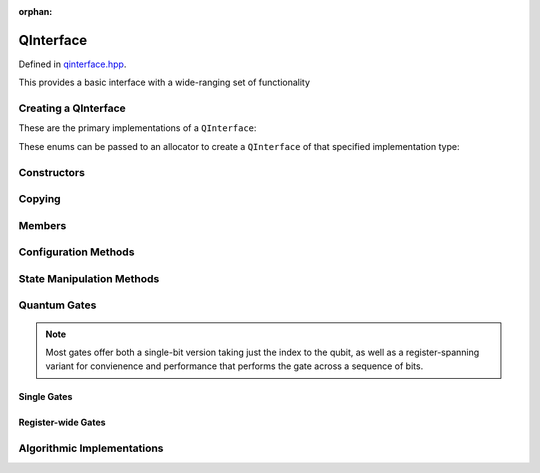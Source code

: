 :orphan:

.. Copyright (c) 2017-2021

QInterface
========================

Defined in `qinterface.hpp <https://github.com/vm6502q/qrack/blob/master/include/qinterface.hpp>`_.

This provides a basic interface with a wide-ranging set of functionality 

.. doxygenclass:: Qrack::QInterface
    :project: qrack

Creating a QInterface
-----------------------

These are the primary implementations of a ``QInterface``:

.. doxygenenum:: QInterfaceEngine

These enums can be passed to an allocator to create a ``QInterface`` of that specified implementation type:

.. doxygenfunction:: Qrack::CreateQuantumInterface(std::vector<QInterfaceEngine>, Ts...)

Constructors
------------

.. doxygenfunction:: Qrack::QInterface::QInterface(bitLenInt, qrack_rand_gen_ptr, bool, bool, bool, real1_f)
.. doxygenfunction:: Qrack::QInterface::QInterface()

Copying
-------

.. doxygenfunction:: Qrack::QInterface::Clone

Members
-------

.. doxygenvariable:: stateVec

Configuration Methods
---------------------------------

.. doxygenfunction:: Qrack::QInterface::GetQubitCount
.. doxygenfunction:: Qrack::QInterface::GetMaxQPower
.. doxygenfunction:: Qrack::QInterface::isBinaryDecisionTree
.. doxygenfunction:: Qrack::QInterface::isClifford()
.. doxygenfunction:: Qrack::QInterface::isClifford(const bitLenInt&)
.. doxygenfunction:: Qrack::QInterface::SetReactiveSeparate
.. doxygenfunction:: Qrack::QInterface::GetReactiveSeparate

State Manipulation Methods
--------------------------

.. doxygenfunction:: Qrack::QInterface::SetPermutation
.. doxygenfunction:: Qrack::QInterface::SetQuantumState
.. doxygenfunction:: Qrack::QInterface::Compose(QInterfacePtr)
.. doxygenfunction:: Qrack::QInterface::Compose(QInterfacePtr, bitLenInt)
.. doxygenfunction:: Qrack::QInterface::Decompose
.. doxygenfunction:: Qrack::QInterface::Dispose(bitLenInt, bitLenInt)
.. doxygenfunction:: Qrack::QInterface::Dispose(bitLenInt, bitLenInt, bitCapInt)
.. doxygenfunction:: Qrack::QInterface::Prob
.. doxygenfunction:: Qrack::QInterface::ProbAll
.. doxygenfunction:: Qrack::QInterface::ProbReg
.. doxygenfunction:: Qrack::QInterface::ProbMask
.. doxygenfunction:: Qrack::QInterface::ProbMaskAll
.. doxygenfunction:: Qrack::QInterface::ProbBitsAll
.. doxygenfunction:: Qrack::QInterface::GetProbs
.. doxygenfunction:: Qrack::QInterface::ExpectationBitsAll
.. doxygenfunction:: Qrack::QInterface::Swap(bitLenInt, bitLenInt)
.. doxygenfunction:: Qrack::QInterface::Swap(bitLenInt, bitLenInt, bitLenInt)
.. doxygenfunction:: Qrack::QInterface::ISwap(bitLenInt, bitLenInt)
.. doxygenfunction:: Qrack::QInterface::ISwap(bitLenInt, bitLenInt, bitLenInt)
.. doxygenfunction:: Qrack::QInterface::SqrtSwap(bitLenInt, bitLenInt)
.. doxygenfunction:: Qrack::QInterface::SqrtSwap(bitLenInt, bitLenInt, bitLenInt)
.. doxygenfunction:: Qrack::QInterface::CSwap(const bitLenInt*, const bitLenInt&, const bitLenInt&, const bitLenInt&)
.. doxygenfunction:: Qrack::QInterface::AntiCSwap(const bitLenInt*, const bitLenInt&, const bitLenInt&, const bitLenInt&)
.. doxygenfunction:: Qrack::QInterface::CSqrtSwap(const bitLenInt*, const bitLenInt&, const bitLenInt&, const bitLenInt&)
.. doxygenfunction:: Qrack::QInterface::AntiCSqrtSwap(const bitLenInt*, const bitLenInt&, const bitLenInt&, const bitLenInt&)
.. doxygenfunction:: Qrack::QInterface::FSim(real1_f, real1_f, bitLenInt, bitLenInt)
.. doxygenfunction:: Qrack::QInterface::FSim(real1_f, real1_f, bitLenInt, bitLenInt, bitLenInt)
.. doxygenfunction:: Qrack::QInterface::UniformlyControlledSingleBit(const bitLenInt*, const bitLenInt&, bitLenInt, const complex*)
.. doxygenfunction:: Qrack::QInterface::UniformlyControlledRY
.. doxygenfunction:: Qrack::QInterface::UniformlyControlledRZ
.. doxygenfunction:: Qrack::QInterface::UniformParityRZ
.. doxygenfunction:: Qrack::QInterface::CUniformParityRZ
.. doxygenfunction:: Qrack::QInterface::Reverse(bitLenInt, bitLenInt)
.. doxygenfunction:: Qrack::QInterface::TrySeparate(bitLenInt)
.. doxygenfunction:: Qrack::QInterface::TrySeparate(bitLenInt, bitLenInt)
.. doxygenfunction:: Qrack::QInterface::TryDecompose
.. doxygenfunction:: Qrack::QInterface::MultiShotMeasureMask(const bitCapInt*, const bitLenInt, const unsigned int)
.. doxygenfunction:: Qrack::QInterface::ApproxCompare

Quantum Gates
-------------

.. note:: Most gates offer both a single-bit version taking just the index to the qubit, as well as a register-spanning variant for convienence and performance that performs the gate across a sequence of bits.

Single Gates
~~~~~~~~~~~~

.. doxygenfunction:: Qrack::QInterface::ApplySingleBit(const complex*, bool, bitLenInt)
.. doxygenfunction:: Qrack::QInterface::ApplyControlledSingleBit(const bitLenInt*, const bitLenInt&, const bitLenInt&, const complex*)

.. doxygenfunction:: Qrack::QInterface::AND(bitLenInt, bitLenInt, bitLenInt)
.. doxygenfunction:: Qrack::QInterface::CLAND(bitLenInt, bool, bitLenInt)
.. doxygenfunction:: Qrack::QInterface::OR(bitLenInt, bitLenInt, bitLenInt)
.. doxygenfunction:: Qrack::QInterface::CLOR(bitLenInt, bool, bitLenInt)
.. doxygenfunction:: Qrack::QInterface::XOR(bitLenInt, bitLenInt, bitLenInt)
.. doxygenfunction:: Qrack::QInterface::CLXOR(bitLenInt, bool, bitLenInt)

.. doxygenfunction:: Qrack::QInterface::M(bitLenInt)
.. doxygenfunction:: Qrack::QInterface::ForceM(bitLenInt, bool, bool, bool)

.. doxygenfunction:: Qrack::QInterface::U(bitLenInt, bitLenInt, real1_f, real1_f, real1_f)
.. doxygenfunction:: Qrack::QInterface::U2(bitLenInt, bitLenInt, real1_f, real1_f)

.. doxygenfunction:: Qrack::QInterface::H(bitLenInt)
.. doxygenfunction:: Qrack::QInterface::X(bitLenInt)
.. doxygenfunction:: Qrack::QInterface::Y(bitLenInt)
.. doxygenfunction:: Qrack::QInterface::Z(bitLenInt)
.. doxygenfunction:: Qrack::QInterface::S(bitLenInt)
.. doxygenfunction:: Qrack::QInterface::IS(bitLenInt)
.. doxygenfunction:: Qrack::QInterface::SH(bitLenInt)
.. doxygenfunction:: Qrack::QInterface::HIS(bitLenInt)
.. doxygenfunction:: Qrack::QInterface::T(bitLenInt)
.. doxygenfunction:: Qrack::QInterface::IT(bitLenInt)
.. doxygenfunction:: Qrack::QInterface::SqrtX(bitLenInt)
.. doxygenfunction:: Qrack::QInterface::ISqrtX(bitLenInt)
.. doxygenfunction:: Qrack::QInterface::SqrtY(bitLenInt)
.. doxygenfunction:: Qrack::QInterface::ISqrtY(bitLenInt)
.. doxygenfunction:: Qrack::QInterface::SqrtH(bitLenInt)
.. doxygenfunction:: Qrack::QInterface::SqrtXConjT(bitLenInt)
.. doxygenfunction:: Qrack::QInterface::ISqrtXConjT(bitLenInt)

.. doxygenfunction:: Qrack::QInterface::PhaseRootN
.. doxygenfunction:: Qrack::QInterface::IPhaseRootN
.. doxygenfunction:: Qrack::QInterface::CPhaseRootN
.. doxygenfunction:: Qrack::QInterface::CIPhaseRootN

.. doxygenfunction:: Qrack::QInterface::CNOT(bitLenInt, bitLenInt)
.. doxygenfunction:: Qrack::QInterface::AntiCNOT(bitLenInt, bitLenInt)
.. doxygenfunction:: Qrack::QInterface::CCNOT(bitLenInt, bitLenInt, bitLenInt)
.. doxygenfunction:: Qrack::QInterface::AntiCCNOT(bitLenInt, bitLenInt, bitLenInt)
.. doxygenfunction:: Qrack::QInterface::CY(bitLenInt, bitLenInt)
.. doxygenfunction:: Qrack::QInterface::CZ(bitLenInt, bitLenInt)
.. doxygenfunction:: Qrack::QInterface::RT(real1_f, bitLenInt)
.. doxygenfunction:: Qrack::QInterface::RTDyad(int, int, bitLenInt)
.. doxygenfunction:: Qrack::QInterface::CRT(real1_f, bitLenInt, bitLenInt)
.. doxygenfunction:: Qrack::QInterface::CRTDyad(int, int, bitLenInt, bitLenInt)
.. doxygenfunction:: Qrack::QInterface::RX(real1_f, bitLenInt)
.. doxygenfunction:: Qrack::QInterface::RXDyad(int, int, bitLenInt)
.. doxygenfunction:: Qrack::QInterface::CRX(real1_f, bitLenInt, bitLenInt)
.. doxygenfunction:: Qrack::QInterface::CRXDyad(int, int, bitLenInt, bitLenInt)
.. doxygenfunction:: Qrack::QInterface::RY(real1_f, bitLenInt)
.. doxygenfunction:: Qrack::QInterface::RYDyad(int, int, bitLenInt)
.. doxygenfunction:: Qrack::QInterface::CRY(real1_f, bitLenInt, bitLenInt)
.. doxygenfunction:: Qrack::QInterface::CRYDyad(int, int, bitLenInt, bitLenInt)
.. doxygenfunction:: Qrack::QInterface::RZ(real1_f, bitLenInt)
.. doxygenfunction:: Qrack::QInterface::RZDyad(int, int, bitLenInt)
.. doxygenfunction:: Qrack::QInterface::CRZ(real1_f, bitLenInt, bitLenInt)
.. doxygenfunction:: Qrack::QInterface::CRZDyad(int, int, bitLenInt, bitLenInt)

.. doxygenfunction:: Qrack::QInterface::Exp(real1_f, bitLenInt)
.. doxygenfunction:: Qrack::QInterface::ExpDyad(int, int, bitLenInt)
.. doxygenfunction:: Qrack::QInterface::ExpX(real1_f, bitLenInt)
.. doxygenfunction:: Qrack::QInterface::ExpXDyad(int, int, bitLenInt)
.. doxygenfunction:: Qrack::QInterface::ExpY(real1_f, bitLenInt)
.. doxygenfunction:: Qrack::QInterface::ExpYDyad(int, int, bitLenInt)
.. doxygenfunction:: Qrack::QInterface::ExpZ(real1_f, bitLenInt)
.. doxygenfunction:: Qrack::QInterface::ExpZDyad(int, int, bitLenInt)
.. doxygenfunction:: Qrack::QInterface::Exp(bitLenInt *, bitLenInt, bitLenInt, complex *, bool)

.. doxygenfunction:: Qrack::QInterface::UniformlyControlledSingleBit(const bitLenInt *, const bitLenInt&, bitLenInt, const complex *)
.. doxygenfunction:: Qrack::QInterface::UniformlyControlledRY(const bitLenInt*, const bitLenInt&, bitLenInt, const real1*)
.. doxygenfunction:: Qrack::QInterface::UniformlyControlledRZ(const bitLenInt*, const bitLenInt&, bitLenInt, const real1*)

Register-wide Gates
~~~~~~~~~~~~~~~~~~~

.. doxygenfunction:: Qrack::QInterface::AND(bitLenInt, bitLenInt, bitLenInt, bitLenInt)
.. doxygenfunction:: Qrack::QInterface::CLAND(bitLenInt, bitCapInt, bitLenInt, bitLenInt)
.. doxygenfunction:: Qrack::QInterface::OR(bitLenInt, bitLenInt, bitLenInt, bitLenInt)
.. doxygenfunction:: Qrack::QInterface::CLOR(bitLenInt, bitCapInt, bitLenInt, bitLenInt)
.. doxygenfunction:: Qrack::QInterface::XOR(bitLenInt, bitLenInt, bitLenInt, bitLenInt)
.. doxygenfunction:: Qrack::QInterface::CLXOR(bitLenInt, bitCapInt, bitLenInt, bitLenInt)
.. doxygenfunction:: Qrack::QInterface::MReg(bitLenInt, bitLenInt)
.. doxygenfunction:: Qrack::QInterface::H(bitLenInt, bitLenInt)
.. doxygenfunction:: Qrack::QInterface::X(bitLenInt, bitLenInt)
.. doxygenfunction:: Qrack::QInterface::Y(bitLenInt, bitLenInt)
.. doxygenfunction:: Qrack::QInterface::Z(bitLenInt, bitLenInt)
.. doxygenfunction:: Qrack::QInterface::S(bitLenInt, bitLenInt)
.. doxygenfunction:: Qrack::QInterface::IS(bitLenInt, bitLenInt)
.. doxygenfunction:: Qrack::QInterface::T(bitLenInt, bitLenInt)
.. doxygenfunction:: Qrack::QInterface::IT(bitLenInt, bitLenInt)
.. doxygenfunction:: Qrack::QInterface::SqrtX(bitLenInt, bitLenInt)
.. doxygenfunction:: Qrack::QInterface::ISqrtX(bitLenInt, bitLenInt)
.. doxygenfunction:: Qrack::QInterface::SqrtY(bitLenInt, bitLenInt)
.. doxygenfunction:: Qrack::QInterface::ISqrtY(bitLenInt, bitLenInt)
.. doxygenfunction:: Qrack::QInterface::SqrtH(bitLenInt, bitLenInt)
.. doxygenfunction:: Qrack::QInterface::SqrtXConjT(bitLenInt, bitLenInt)
.. doxygenfunction:: Qrack::QInterface::ISqrtXConjT(bitLenInt, bitLenInt)
.. doxygenfunction:: Qrack::QInterface::CNOT(bitLenInt, bitLenInt, bitLenInt)
.. doxygenfunction:: Qrack::QInterface::AntiCNOT(bitLenInt, bitLenInt, bitLenInt)
.. doxygenfunction:: Qrack::QInterface::CCNOT(bitLenInt, bitLenInt, bitLenInt, bitLenInt)
.. doxygenfunction:: Qrack::QInterface::AntiCCNOT(bitLenInt, bitLenInt, bitLenInt, bitLenInt)
.. doxygenfunction:: Qrack::QInterface::CY(bitLenInt, bitLenInt, bitLenInt)
.. doxygenfunction:: Qrack::QInterface::CZ(bitLenInt, bitLenInt, bitLenInt)
.. doxygenfunction:: Qrack::QInterface::RT(real1_f, bitLenInt, bitLenInt)
.. doxygenfunction:: Qrack::QInterface::RTDyad(int, int, bitLenInt, bitLenInt)
.. doxygenfunction:: Qrack::QInterface::RX(real1_f, bitLenInt, bitLenInt)
.. doxygenfunction:: Qrack::QInterface::RXDyad(int, int, bitLenInt, bitLenInt)
.. doxygenfunction:: Qrack::QInterface::CRX(real1_f, bitLenInt, bitLenInt, bitLenInt)
.. doxygenfunction:: Qrack::QInterface::CRXDyad(int, int, bitLenInt, bitLenInt, bitLenInt)
.. doxygenfunction:: Qrack::QInterface::RY(real1_f, bitLenInt, bitLenInt)
.. doxygenfunction:: Qrack::QInterface::RYDyad(int, int, bitLenInt, bitLenInt)
.. doxygenfunction:: Qrack::QInterface::CRY(real1_f, bitLenInt, bitLenInt, bitLenInt)
.. doxygenfunction:: Qrack::QInterface::CRYDyad(int, int, bitLenInt, bitLenInt, bitLenInt)
.. doxygenfunction:: Qrack::QInterface::RZ(real1_f, bitLenInt, bitLenInt)
.. doxygenfunction:: Qrack::QInterface::RZDyad(int, int, bitLenInt, bitLenInt)
.. doxygenfunction:: Qrack::QInterface::CRZ(real1_f, bitLenInt, bitLenInt, bitLenInt)
.. doxygenfunction:: Qrack::QInterface::CRZDyad(int, int, bitLenInt, bitLenInt, bitLenInt)
.. doxygenfunction:: Qrack::QInterface::Exp(real1_f, bitLenInt, bitLenInt)
.. doxygenfunction:: Qrack::QInterface::ExpDyad(int, int, bitLenInt, bitLenInt)
.. doxygenfunction:: Qrack::QInterface::ExpX(real1_f, bitLenInt, bitLenInt)
.. doxygenfunction:: Qrack::QInterface::ExpXDyad(int, int, bitLenInt, bitLenInt)
.. doxygenfunction:: Qrack::QInterface::ExpY(real1_f, bitLenInt, bitLenInt)
.. doxygenfunction:: Qrack::QInterface::ExpYDyad(int, int, bitLenInt, bitLenInt)
.. doxygenfunction:: Qrack::QInterface::ExpZ(real1_f, bitLenInt, bitLenInt)
.. doxygenfunction:: Qrack::QInterface::ExpZDyad(int, int, bitLenInt, bitLenInt)

Algorithmic Implementations
---------------------------

.. doxygenfunction:: Qrack::QInterface::QFT
.. doxygenfunction:: Qrack::QInterface::IQFT
.. doxygenfunction:: Qrack::QInterface::QFTR
.. doxygenfunction:: Qrack::QInterface::IQFTR
.. doxygenfunction:: Qrack::QInterface::IndexedLDA
.. doxygenfunction:: Qrack::QInterface::IndexedADC
.. doxygenfunction:: Qrack::QInterface::IndexedSBC
.. doxygenfunction:: Qrack::QInterface::Hash
.. doxygenfunction:: Qrack::QInterface::TimeEvolve
